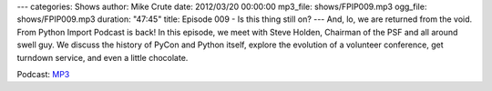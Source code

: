 ---
categories: Shows
author: Mike Crute
date: 2012/03/20 00:00:00
mp3_file: shows/FPIP009.mp3
ogg_file: shows/FPIP009.mp3
duration: "47:45"
title: Episode 009 - Is this thing still on?
---
And, lo, we are returned from the void. From Python Import Podcast is back! In
this episode, we meet with Steve Holden, Chairman of the PSF and all around
swell guy. We discuss the history of PyCon and Python itself, explore the
evolution of a volunteer conference, get turndown service, and even a little
chocolate.

Podcast: `MP3 </shows/FPIP009.mp3>`_
